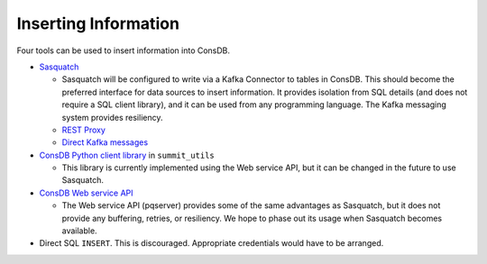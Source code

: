 #####################
Inserting Information
#####################

Four tools can be used to insert information into ConsDB.

- `Sasquatch <https://sasquatch.lsst.io/user-guide/sendingdata.html>`__

  - Sasquatch will be configured to write via a Kafka Connector to tables in ConsDB.  This should become the preferred interface for data sources to insert information.  It provides isolation from SQL details (and does not require a SQL client library), and it can be used from any programming language.  The Kafka messaging system provides resiliency.
  - `REST Proxy <https://sasquatch.lsst.io/user-guide/restproxy.html>`__
  - `Direct Kafka messages <https://sasquatch.lsst.io/user-guide/directconnection.html>`__

- `ConsDB Python client library <https://github.com/lsst-sitcom/summit_utils/blob/main/python/lsst/summit/utils/consdbClient.py>`__ in ``summit_utils``

  - This library is currently implemented using the Web service API, but it can be changed in the future to use Sasquatch.

- `ConsDB Web service API <https://usdf-rsp.slac.stanford.edu/consdb/docs/>`__

  - The Web service API (pqserver) provides some of the same advantages as Sasquatch, but it does not provide any buffering, retries, or resiliency.  We hope to phase out its usage when Sasquatch becomes available.

- Direct SQL ``INSERT``.  This is discouraged.  Appropriate credentials would have to be arranged.
